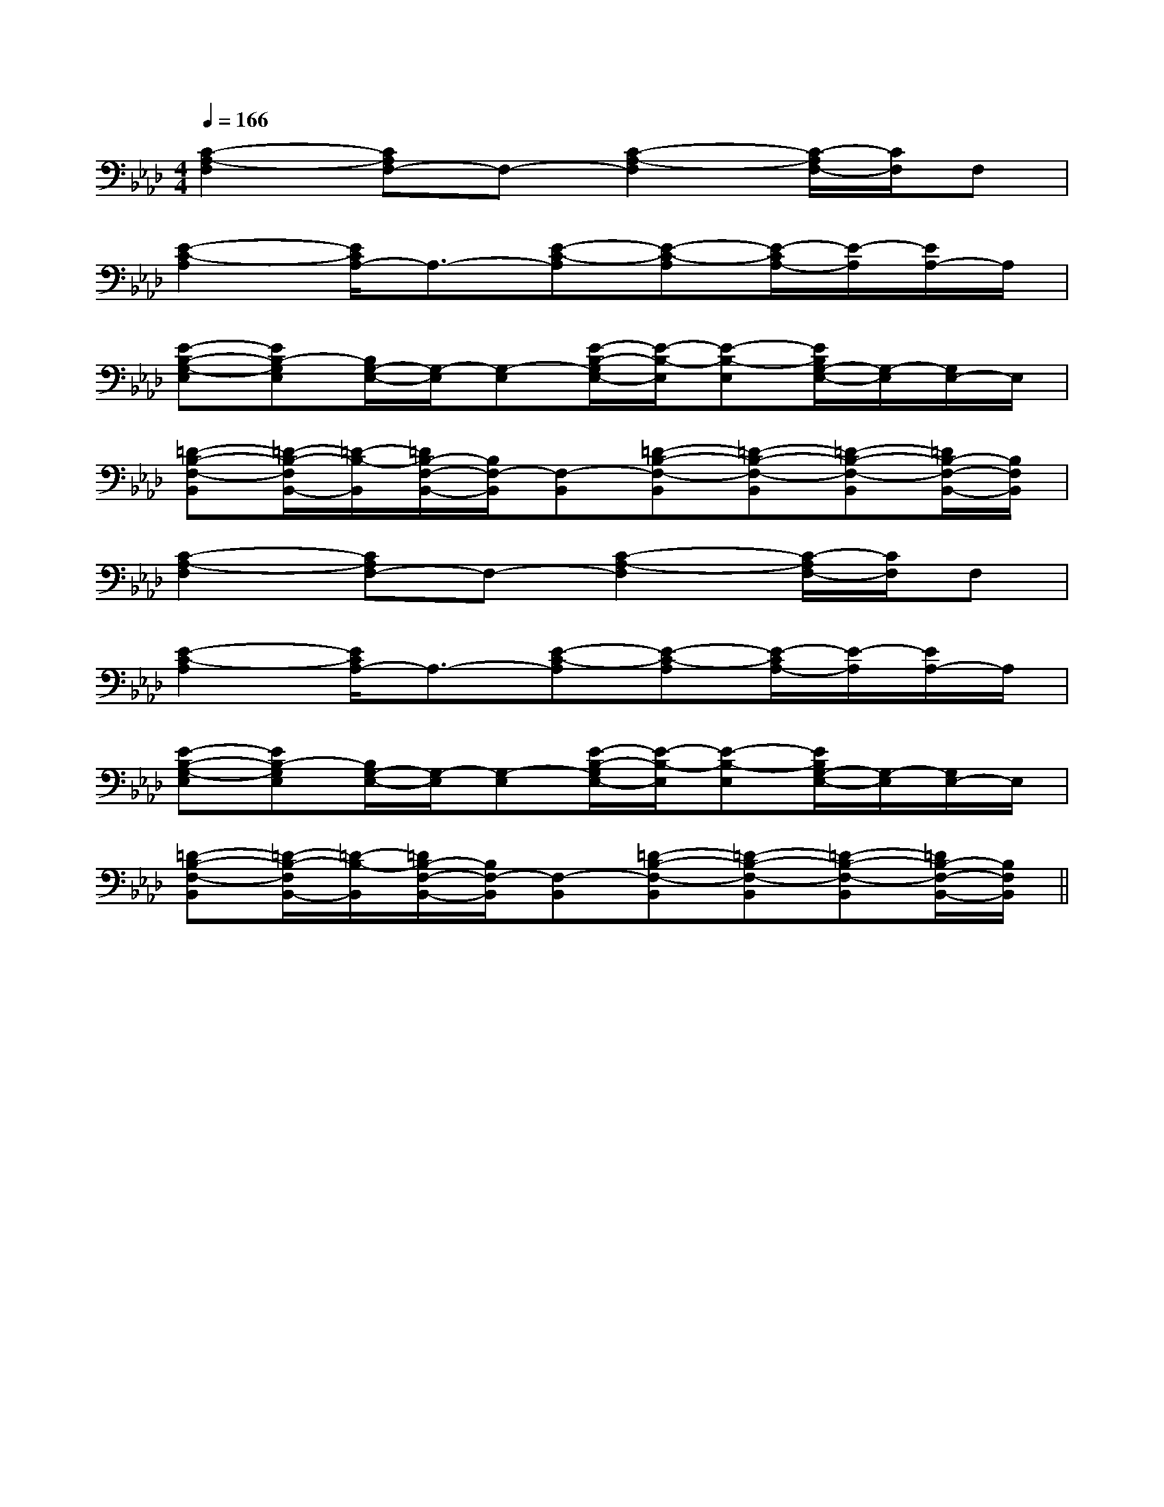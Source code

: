 X:1
T:
M:4/4
L:1/8
Q:1/4=166
K:Ab
%4flats
%%MIDI program 0
%%MIDI program 0
V:1
%%MIDI program 24
[C2-A,2-F,2][CA,F,-]F,-[C2-A,2-F,2][C/2-A,/2F,/2-][C/2F,/2]F,|
[E2-C2-A,2][E/2C/2A,/2-]A,3/2-[E-C-A,][E-C-A,][E/2-C/2A,/2-][E/2-A,/2][E/2A,/2-]A,/2|
[E-B,-G,-E,][EB,-G,E,][B,/2G,/2-E,/2-][G,/2-E,/2][G,-E,][E/2-B,/2-G,/2E,/2-][E/2-B,/2-E,/2][E-B,-E,][E/2B,/2G,/2-E,/2-][G,/2-E,/2][G,/2E,/2-]E,/2|
[=D-B,-F,-B,,][=D/2-B,/2-F,/2B,,/2-][=D/2-B,/2-B,,/2][=D/2B,/2-F,/2-B,,/2-][B,/2F,/2-B,,/2][F,-B,,][=D-B,-F,-B,,][=D-B,-F,-B,,][=D-B,-F,-B,,][=D/2B,/2-F,/2-B,,/2-][B,/2F,/2B,,/2]|
[C2-A,2-F,2][CA,F,-]F,-[C2-A,2-F,2][C/2-A,/2F,/2-][C/2F,/2]F,|
[E2-C2-A,2][E/2C/2A,/2-]A,3/2-[E-C-A,][E-C-A,][E/2-C/2A,/2-][E/2-A,/2][E/2A,/2-]A,/2|
[E-B,-G,-E,][EB,-G,E,][B,/2G,/2-E,/2-][G,/2-E,/2][G,-E,][E/2-B,/2-G,/2E,/2-][E/2-B,/2-E,/2][E-B,-E,][E/2B,/2G,/2-E,/2-][G,/2-E,/2][G,/2E,/2-]E,/2|
[=D-B,-F,-B,,][=D/2-B,/2-F,/2B,,/2-][=D/2-B,/2-B,,/2][=D/2B,/2-F,/2-B,,/2-][B,/2F,/2-B,,/2][F,-B,,][=D-B,-F,-B,,][=D-B,-F,-B,,][=D-B,-F,-B,,][=D/2B,/2-F,/2-B,,/2-][B,/2F,/2B,,/2]||
|
|
|
|
|
|
|
|
|
|
|
|
|
|
[C-A,-E,-A,,-][C-A,-E,-A,,-][C-A,-E,-A,,-][C-A,-E,-A,,-][C-A,-E,-A,,-][C-A,-E,-A,,-][C-A,-E,-A,,-][C-A,-E,-A,,-][C-A,-E,-A,,-][C-A,-E,-A,,-][C-A,-E,-A,,-][C-A,-E,-A,,-][C-A,-E,-A,,-][C-A,-E,-A,,-][C-A,-E,-A,,-]C,B,,C,B,,C,B,,C,B,,C,B,,C,B,,C,B,,C,B,,C,B,,C,B,,C,B,,C,B,,C,B,,D3-D3-D3-D3-D3-D3-D3-D3-D3-D3-D3-D3-D3-D3-D3-[ECG,-E,C,][ECG,-E,C,][ECG,-E,C,][ECG,-E,C,][ECG,-E,C,][ECG,-E,C,][ECG,-E,C,][ECG,-E,C,][ECG,-E,C,][ECG,-E,C,][ECG,-E,C,][ECG,-E,C,][ECG,-E,C,][ECG,-E,C,][ECG,-E,C,][A4F4C4][A4F4C4][A4F4C4][A4F4C4][A4F4C4][A4F4C4][A4F4C4][A4F4C4][A4F4C4][A4F4C4][A4F4C4][A4F4C4][A4F4C4][A4F4C4][A4F4C4]D/2B,/2D/2B,/2D/2B,/2D/2B,/2D/2B,/2D/2B,/2D/2B,/2D/2B,/2D/2B,/2D/2B,/2D/2B,/2D/2B,/2D/2B,/2D/2B,/2D/2B,/2[cA-F-][cA-F-][cA-F-][cA-F-][cA-F-][cA-F-][cA-F-][cA-F-][cA-F-][cA-F-][cA-F-][cA-F-][cA-F-][cA-F-][cA-F-]xD/2x/2xD/2x/2xD/2x/2xD/2x/2xD/2x/2xD/2x/2xD/2x/2xD/2x/2xD/2x/2xD/2x/2xD/2x/2xD/2x/2xD/2x/2xD/2x/2xD/2x/2A,/2-_G,/2-D,/2-]A,/2-_G,/2-D,/2-]A,/2-_G,/2-D,/2-]A,/2-_G,/2-D,/2-]A,/2-_G,/2-D,/2-]A,/2-_G,/2-D,/2-]A,/2-_G,/2-D,/2-]A,/2-_G,/2-D,/2-]A,/2-_G,/2-D,/2-]A,/2-_G,/2-D,/2-]A,/2-_G,/2-D,/2-]A,/2-_G,/2-D,/2-]A,/2-_G,/2-D,/2-]A,/2-_G,/2-D,/2-]A,/2-_G,/2-D,/2-][B-F-D][B-F-D][B-F-D][B-F-D][B-F-D][B-F-D][B-F-D][B-F-D][B-F-D][B-F-D][B-F-D][B-F-D][B-F-D][B-F-D][B-F-D][G,3/2-D,3/2-][G,3/2-D,3/2-][G,3/2-D,3/2-][G,3/2-D,3/2-][G,3/2-D,3/2-][G,3/2-D,3/2-][G,3/2-D,3/2-][G,3/2-D,3/2-][G,3/2-D,3/2-][G,3/2-D,3/2-][G,3/2-D,3/2-][G,3/2-D,3/2-][G,3/2-D,3/2-][G,3/2-D,3/2-][G,3/2-D,3/2-][B,/2F,/2B,,/2B,,,/2][B,/2F,/2B,,/2B,,,/2][B,/2F,/2B,,/2B,,,/2][B,/2F,/2B,,/2B,,,/2][B,/2F,/2B,,/2B,,,/2][B,/2F,/2B,,/2B,,,/2][B,/2F,/2B,,/2B,,,/2][B,/2F,/2B,,/2B,,,/2][B,/2F,/2B,,/2B,,,/2][B,/2F,/2B,,/2B,,,/2][B,/2F,/2B,,/2B,,,/2][B,/2F,/2B,,/2B,,,/2][B,/2F,/2B,,/2B,,,/2][B,/2F,/2B,,/2B,,,/2][B,/2F,/2B,,/2B,,,/2][=A,/2F,/2][=A,/2F,/2][=A,/2F,/2][=A,/2F,/2][=A,/2F,/2][=A,/2F,/2][=A,/2F,/2][=A,/2F,/2][=A,/2F,/2][=A,/2F,/2][=A,/2F,/2][=A,/2F,/2][=A,/2F,/2][=A,/2F,/2][=A,/2F,/2][G-E-CC,-][G-E-CC,-][G-E-CC,-][G-E-CC,-][G-E-CC,-][G-E-CC,-][G-E-CC,-][G-E-CC,-][G-E-CC,-][G-E-CC,-][G-E-CC,-][G-E-CC,-][G-E-CC,-][G-E-CC,-][G-E-CC,-][C=A,][C=A,][C=A,][C=A,][C=A,][C=A,][C=A,][C=A,][C=A,][C=A,][C=A,][C=A,][C=A,][C=A,][C=A,]E/2A,,/2]E/2A,,/2]E/2A,,/2]E/2A,,/2]E/2A,,/2]E/2A,,/2]E/2A,,/2]E/2A,,/2]E/2A,,/2]E/2A,,/2]E/2A,,/2]E/2A,,/2]E/2A,,/2]E/2A,,/2]E/2A,,/2]-B,-F,-B,,-]-B,-F,-B,,-]-B,-F,-B,,-]-B,-F,-B,,-]-B,-F,-B,,-]-B,-F,-B,,-]-B,-F,-B,,-]-B,-F,-B,,-]-B,-F,-B,,-]